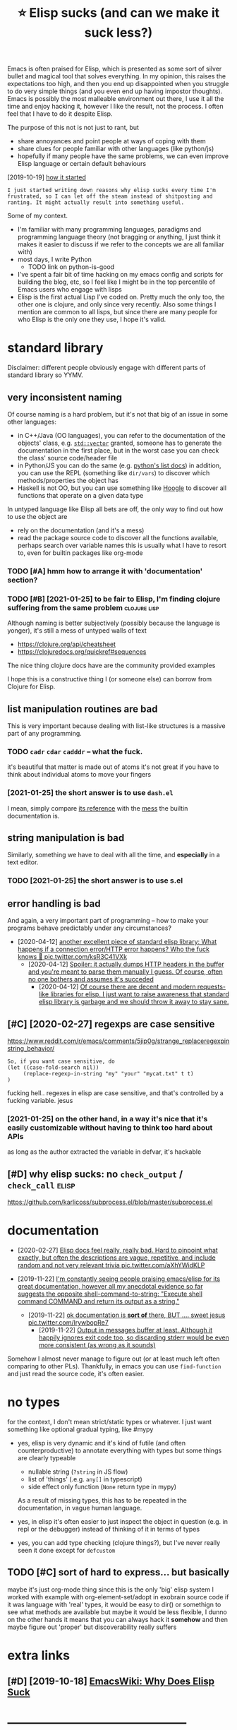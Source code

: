 #+TITLE: ⭐ Elisp sucks (and can we make it suck less?)
#+filetags: elisp

Emacs is often praised for Elisp, which is presented as some sort of silver bullet and magical tool that solves everything.
In my opinion, this raises the expectations too high, and then you end up disappointed when you struggle to do very simple things (and you even end up having impostor thoughts).
Emacs is possibly the most malleable environment out there, I use it all the time and enjoy hacking it, however I like the result, not the process. I often feel that I have to do it despite Elisp.

The purpose of this not is not just to rant, but
- share annoyances and point people at ways of coping with them
- share clues for people familiar with other languages (like python/js)
- hopefully if many people have the same problems, we can even improve Elisp language or certain default behaviours

[2019-10-19] [[https://twitter.com/karlicoss/status/1185607527460937729][how it started]]
: I just started writing down reasons why elisp sucks every time I'm frustrated, so I can let off the steam instead of shitposting and ranting. It might actually result into something useful.


Some of my context.

- I'm familiar with many programming languages, paradigms and programming language theory
  (not bragging or anything, I just think it makes it easier to discuss if we refer to the concepts we are all familiar with)
- most days, I write Python
  - TODO link on python-is-good
- I've spent a fair bit of time hacking on my emacs config and scripts for building the blog, etc, so I feel like I might be in the top percentile of Emacs users who engage with lisps
- Elisp is the first actual Lisp I've coded on. Pretty much the only too, the other one is clojure, and only since very recently.
  Also some things I mention are common to all lisps, but since there are many people for who Elisp is the only one they use, I hope it's valid.

* standard library
:PROPERTIES:
:ID:       stndrdlbrry
:END:
Disclaimer: different people obviously engage with different parts of standard library so YYMV.

** very inconsistent naming
:PROPERTIES:
:ID:       vryncnsstntnmng
:END:
Of course naming is a hard problem, but it's not that big of an issue in some other languages:
- in C++/Java (OO languages), you can refer to the documentation of the objects' class, e.g. [[https://en.cppreference.com/w/cpp/container/vector#Member_functions][~std::vector~]]
  granted, someone has to generate the documentation in the first place, but in the worst case you can check the class' source code/header file
- in Python/JS you can do the same (e.g. [[https://docs.python.org/3/tutorial/datastructures.html#more-on-lists][python's list docs]])
  in addition, you can use the REPL (something like ~dir/vars~) to discover which methods/properties the object has
- Haskell is not OO, but you can use something like [[https://hoogle.haskell.org/?hoogle=Text%20-%3E%20Text][Hoogle]] to discover all functions that operate on a given data type

In untyped language like Elisp all bets are off, the only way to find out how to use the object are
- rely on the documentation (and it's a mess)
- read the package source code to discover all the functions available, perhaps search over variable names
  this is usually what I have to resort to, even for builtin packages like org-mode
*** TODO [#A] hmm how to arrange it with 'documentation' section?
:PROPERTIES:
:ID:       hmmhwtrrngtwthdcmnttnsctn
:END:

*** TODO [#B] [2021-01-25] to be fair to Elisp, I'm finding clojure suffering from the same problem :clojure:lisp:
:PROPERTIES:
:ID:       tbfrtlspmfndngcljrsffrngfrmthsmprblm
:END:
Although naming is better subjectively (possibly because the language is yonger), it's still a mess of untyped walls of text
- https://clojure.org/api/cheatsheet
- https://clojuredocs.org/quickref#sequences

The nice thing clojure docs have are the community provided examples

I hope this is a constructive thing I (or someone else) can borrow from Clojure for Elisp.

** list manipulation routines are bad
:PROPERTIES:
:ID:       lstmnpltnrtnsrbd
:END:
This is very important because dealing with list-like structures is a massive part of any programming.

*** TODO ~cadr~ ~cdar~ ~cadddr~ -- what the fuck.
:PROPERTIES:
:CREATED:  [2021-01-25]
:ID:       cdrcdrcdddrwhtthfck
:END:
it's beautiful that matter is made out of atoms
it's not great if you have to think about individual atoms to move your fingers
*** [2021-01-25] the short answer is to use ~dash.el~
:PROPERTIES:
:ID:       thshrtnswrstsdshl
:END:
I mean, simply compare [[https://github.com/magnars/dash.el#functions][its reference]] with the [[https://www.gnu.org/software/emacs/manual/html_node/elisp/Lists.html][mess]] the builtin documentation is.

** string manipulation is bad
:PROPERTIES:
:ID:       strngmnpltnsbd
:END:
Similarly, something we have to deal with all the time, and *especially* in a text editor.

*** TODO [2021-01-25] the short answer is to use s.el
:PROPERTIES:
:ID:       thshrtnswrstssl
:END:

** error handling is bad
:PROPERTIES:
:ID:       rrrhndlngsbd
:END:
And again, a very important part of programming -- how to make your programs behave predictably under any circumstances?

- [2020-04-12] [[https://twitter.com/karlicoss/status/1249271137105838084][another excellent piece of standard elisp library: What happens if a connection error/HTTP error happens? Who the fuck knows 🤷 pic.twitter.com/ksR3C41VXk]]
  - [2020-04-12] [[https://twitter.com/karlicoss/status/1249271166335946753][Spoiler: it actually dumps HTTP headers in the buffer and you're meant to parse them manually I guess. Of course, often no one bothers and assumes it's succeded]]
    - [2020-04-12] [[https://twitter.com/karlicoss/status/1249271524076531713][Of course there are decent and modern requests-like libraries for elisp. I just want to raise awareness that standard elisp library is garbage and we should throw it away to stay sane.]]

** [#C] [2020-02-27] regexps are case sensitive
:PROPERTIES:
:ID:       rgxpsrcssnstv
:END:
https://www.reddit.com/r/emacs/comments/5jip0g/strange_replaceregexpinstring_behavior/
: So, if you want case sensitive, do
: (let ((case-fold-search nil))
:      (replace-regexp-in-string "my" "your" "mycat.txt" t t)
: )

fucking hell.. regexes in elisp are case sensitive, and that's controlled by a fucking variable. jesus
*** [2021-01-25] on the other hand, in a way it's nice that it's easily customizable without having to think too hard about APIs
:PROPERTIES:
:ID:       nththrhndnwytsncthttsslycmzblwththvngtthnkthrdbtps
:END:
as long as the author extracted the variable in defvar, it's hackable

** [#D] why elisp sucks: no ~check_output~ / ~check_call~             :elisp:
:PROPERTIES:
:CREATED:  [2019-10-19]
:ID:       whylspscksnchcktptchckcll
:END:
https://github.com/karlicoss/subprocess.el/blob/master/subprocess.el

* documentation
:PROPERTIES:
:ID:       dcmnttn
:END:
- [2020-02-27] [[https://twitter.com/karlicoss/status/1232976150856642560][Elisp docs feel really, really bad. Hard to pinpoint what exactly, but often the descriptions are vague, repetitive, and include random and not very relevant trivia pic.twitter.com/aXhYWidKLP]]

- [2019-11-22] [[https://twitter.com/karlicoss/status/1197984586082508800][I'm constantly seeing people praising emacs/elisp for its great documentation, however all my anecdotal evidence so far suggests the opposite  shell-command-to-string:     "Execute shell command COMMAND and return its output as a string."]]
  - [2019-11-22] [[https://twitter.com/karlicoss/status/1197986577194070016][ok documentation is *sort of* there, BUT .... sweet jesus pic.twitter.com/lrywbopRe7]]
    - [2019-11-22] [[https://twitter.com/karlicoss/status/1197990100925394944][Output in messages buffer at least. Although it happily ignores exit code too, so discarding stderr would be even more consistent (as wrong as it sounds)]]

Somehow I almost never manage to figure out (or at least much left often comparing to other PLs).
Thankfully, in emacs you can use ~find-function~ and just read the source code, it's often easier.

* no types
:PROPERTIES:
:ID:       ntyps
:END:
for the context, I don't mean strict/static types or whatever. I just want something like optional gradual typing, like #mypy
- yes, elisp is very dynamic and it's kind of futile (and often counterproductive) to annotate everything with types
  but some things are clearly typeable
  - nullable string (~?string~ in JS flow)
  - list of 'things' (.e.g. ~any[]~ in typescript)
  - side effect only function (~None~ return type in mypy)
  As a result of missing types, this has to be repeated in the documentation, in vague human language.

- yes, in elisp it's often easier to just inspect the object in question (e.g. in repl or the debugger) instead of thinking of it in terms of types
- yes, you can add type checking (clojure things?), but I've never really seen it done except for ~defcustom~

** TODO [#C] sort of hard to express... but basically
:PROPERTIES:
:CREATED:  [2021-01-01]
:ID:       srtfhrdtxprssbtbsclly
:END:
maybe it's just org-mode thing since this is the only 'big' elisp system I worked with
example with org-element-set/adopt in exobrain source code
if it was language with 'real' types, it would be easy to dir() or somethign to see what methods are available
but maybe it would be less flexible, I dunno
on the other hands it means that you can always hack it *somehow* and then maybe figure out 'proper'
but discoverability really suffers

* extra links
:PROPERTIES:
:ID:       xtrlnks
:END:
** [#D] [2019-10-18] [[https://www.emacswiki.org/emacs/WhyDoesElispSuck][EmacsWiki: Why Does Elisp Suck]]
:PROPERTIES:
:ID:       swwwmcswkrgmcswhydslspsckmcswkwhydslspsck
:END:

* --------------------------------------------
:PROPERTIES:
:ID:       9070_9117
:END:
* TODO [#C] defaul error reporting sucks                              :elisp:
:PROPERTIES:
:CREATED:  [2021-01-01]
:ID:       dflrrrrprtngscks
:END:
e.g. try making a typo here. by default it dumps a single message with absolutely no context whatsoever (file/line number)
: (advice-add #'org-org-section         :befoire #'exobrain/before-org-org-section)

stacktrace is pretty useful too

* [2019-12-26] [[https://twitter.com/karlicoss/status/1210252416479838208][Fuck Elisp, issue 20191226]]
:PROPERTIES:
:ID:       stwttrcmkrlcsssttsfcklspss
:END:
- fuck poor standard library and need for cl-lib
  "buffers are a better abstraction than strings"?
  https://twitter.com/zeRusski/status/1210254995628707840
  - hmm okay this has a point, I have to think about it.
    I guess it's true to some extent, but sometimes I do want to manipulate strings to make the code more pure

- fuck lack of proper lexical binding
  file-local variable
  also not sure what was the last time it bothered me... maybe some deafults changed?
- fuck lack of currying
  currying : dash.el ~it~ things, also partial/rpartial
  kind of cool actually that it's implemented xxx (on the other hand would be possible in python too? with a special object or something)
- fuck parentheses (admit this one is subjective)
  multiple types of parens makes it much better (like in clojure)
  but unlikely it's something solvable within elisp

* TODO [#D] Actually if lisp is so extensible and you can do anything home come I can't write my emacs config in Python?? :lisp:
:PROPERTIES:
:CREATED:  [2019-10-18]
:ID:       ctllyflspssxtnsblndycndnyhmcmcntwrtmymcscnfgnpythn
:END:

* [#D] [2019-10-20] Output Functions - GNU Emacs Lisp Reference Manual :elisp:lisp:
:PROPERTIES:
:ID:       tptfnctnsgnmcslsprfrncmnl
:END:
https://www.gnu.org/software/emacs/manual/html_node/elisp/Output-Functions.html#Output-Functions
: why lisp sucks

* [#D] why elisp sucks:  buffer-size                                  :elisp:
:PROPERTIES:
:CREATED:  [2019-10-19]
:ID:       whylspscksbffrsz
:END:
doesn't take an argument so need with-current-buffer

https://www.gnu.org/software/emacs/manual/html_node/eintr/Buffer-Size-_0026-Locations.html

can't jump to source code because it's in C?

whereas buffer-filename takes optional argument
https://www.gnu.org/software/emacs/manual/html_node/elisp/Buffer-File-Name.html
* [2021-01-16] [[https://www.gnu.org/software/emacs/manual/html_node/eintr/else.html][gnu.org/software/emacs/manual/html_node/eintr/else.html]] :elisp:
:PROPERTIES:
:ID:       swwwgnrgsftwrmcsmnlhtmlndftwrmcsmnlhtmlndntrlshtml
:END:
: Note that the different levels of indentation make it easy to distinguish the then-part from the else-part.

ugh, this is bullshit. how the fuck is this makes it easier.
e.g. if you swap if and else clauses, indentation changes

* [2019-12-26] [[https://twitter.com/karlicoss/status/1210287560649584642][Do you have any resources to read? I've been genuinely looking for 'modern elisp' guides, but failed to find anything decent, quite opposite, people opposing use of dash/s/etc.]]
:PROPERTIES:
:ID:       stwttrcmkrlcsssttsdyhvnyrcntqtppstpplppsngsfdshstc
:END:
* [2019-12-26] [[https://twitter.com/karlicoss/status/1210288518637006849][Also, I had to read reasonable amount of elisp (org-mode mostly, but other packages as well), and I really fail to see features you mentioned in use. Very often it's verbose car/cdr mess lacking abstractions and basic code reuse.]]
:PROPERTIES:
:ID:       stwttrcmkrlcsssttslshdtrdmsslckngbstrctnsndbsccdrs
:END:
- [2019-12-26] [[https://twitter.com/karlicoss/status/1210288820081565696][Admit though that it may have to do with people rather than language (kinda like people misusing c++).]] :tweet:

* --------------------------------------------
:PROPERTIES:
:ID:       12419_12466
:END:
* [2019-12-26] [[https://twitter.com/karlicoss/status/1210287248467517440][I appreciate eshell/monkey patching/edebug, but that doesn't really strike me as *that* good. I mean, most modern interpreted languages have this, unless I'm missing on something?]]
:PROPERTIES:
:ID:       stwttrcmkrlcsssttspprctshggshvthsnlssmmssngnsmthng
:END:
* things common to lisp in general (mostly paren based stuff?)         :lisp:
:PROPERTIES:
:ID:       thngscmmntlspngnrlmstlyprnbsdstff
:END:
** [#B] awkward indentation apparently aids parinfer in placing parens, however sometimes it results in code errors without noticing
:PROPERTIES:
:CREATED:  [2019-10-19]
:ID:       wkwrdndnttnpprntlydsprnfrtmstrsltsncdrrrswthtntcng
:END:
** [#C] why lisp sucks: reliance on tabulation (e.g. if you change let to let* _everything_ shifts)
:PROPERTIES:
:CREATED:  [2019-10-19]
:ID:       whylspscksrlncntbltngfychnglttltvrythngshfts
:END:
** [#D] why style sucks: comments after )))) (on last line). too many git changes when you add one line
:PROPERTIES:
:CREATED:  [2019-10-19]
:ID:       whystylsckscmmntsftrnlstlntmnygtchngswhnyddnln
:END:
** TODO lisp: discourages intermediate variables
:PROPERTIES:
:CREATED:  [2021-01-01]
:ID:       lspdscrgsntrmdtvrbls
:END:
let bindings struct is _really_ annoying, which discourages naming variables

: собственно мотивационный пример на питоне
: 
: def normalize(vec):
:    x, y = vec
:    len = sqrt(x ** 2 + y ** 2)
:    if len == 0:
:        raise RuntimeError(f'bad vector {vec}')
: 
:    nx = x / len
:    ny = y / len
:    return (nx, ny)
: 
: на елиспе
: 
: (defun normalize (vec)
:   (let* ((x   (car vec))
:          (y   (cdr vec)))
:          (len (sqrt (* x x) (* y y))))
:     (if (=0 len)
:         (error (format "bad vector %s" vec)))
:     (let* ((nx (/ x len))
:            (ny (/ y len)))
:       `(,nx ,ny)))
: 
: а я хочу как-то так
: 
: (defun normalize (vec)
:   (let' (x y) vec) ;; can't do in elisp?? maybe with cl-destructuring-bind...
:   (let' len   (sqrt (* x x) (* y y)))
:   (if (= 0 len)
:       (error (format "bad vector %s" vec))
:   (let' nx (/ x len)
:         ny (/ y len))
:   `(,nx ,ny)))
: 
: наверное это можно добиться если добавить какую-нибудь магию вроде макроса (scope ...), который эти let' правильно интерпретирует
* [#C] good parts
:PROPERTIES:
:ID:       gdprts
:END:
** TODO good: parinfer sometimes is quite nice                        :elisp:
:PROPERTIES:
:CREATED:  [2021-01-01]
:ID:       gdprnfrsmtmssqtnc
:END:
sometimes though it arbitrarily reararnges parens. e..g I have to be _really_ careful when pasting big source blocks from elsewhere
** TODO good parts                                             :elisp:toblog:
:PROPERTIES:
:CREATED:  [2021-01-01]
:ID:       gdprts
:END:
advice-patch
** TODO good things: hacking on the config while loading stuff via eval-defun :elisp:
:PROPERTIES:
:CREATED:  [2021-01-06]
:ID:       gdthngshckngnthcnfgwhlldngstffvvldfn
:END:
i.e. I think people who advocate for REPL are pitching for a completely wrong thing -- I want to keep my code tidy, it's just nice to execute it instantly
** TODO why elisp is good: eshell, easy to mess with IDE              :elisp:
:PROPERTIES:
:CREATED:  [2020-01-03]
:ID:       whylspsgdshllsytmsswthd
:END:

to be fair, same is probably true for e.g. sublime?
** [#D] appreciation why is something good is hard, you don't notice it as easy as bad things
:PROPERTIES:
:CREATED:  [2019-12-07]
:ID:       pprctnwhyssmthnggdshrdydntntctssysbdthngs
:END:
let's compare: e.g. vimscript. When I used vim I haven't even attempted to customize it, I tried once and the whole thing was just futile.
* TODO [#C] Write a post comparing what elisp/common lisp offers and compare to python :toblog:python:lisp:elisp:
:PROPERTIES:
:CREATED:  [2020-01-03]
:ID:       wrtpstcmprngwhtlspcmmnlspffrsndcmprtpythn
:END:

* CANCEL [#C] "How do we kill Elisp?"                          :elisp:toblog:
:PROPERTIES:
:CREATED:  [2020-04-12]
:ID:       hwdwklllsp
:END:
* TODO when I paste stuff  from org-mode source to experiment, I often end up with ruined code (as in, broken code!)
:PROPERTIES:
:CREATED:  [2021-01-26]
:ID:       whnpststfffrmrgmdsrctxprmntftnndpwthrndcdsnbrkncd
:END:
example: (defun org-html-format-headline-default-function
maybe I need to disable parinfer during pasting, not sure
* TODO [#C] debugging: very often it's much easier to copy over the function and use output debug :elisp:
:PROPERTIES:
:CREATED:  [2020-12-06]
:ID:       dbggngvryftntsmchsrtcpyvrthfnctnndstptdbg
:END:
also use with-current-buffer and a separate buffer -- oftern much easier than repl...
* TODO [#D] try finding out how to take nth character of a string :elisp_sucks:
:PROPERTIES:
:CREATED:  [2021-02-06]
:ID:       tryfndngthwttknthchrctrfstrng
:END:
* [#C] [2021-02-06] [[https://emacs.stackexchange.com/questions/8261/how-to-determine-if-the-current-character-is-a-letter][elisp - How to determine if the current character is a letter - Emacs Stack Exchange]] :elisp_sucks:
:PROPERTIES:
:ID:       smcsstckxchngcmqstnshwtdtntchrctrslttrmcsstckxchng
:END:
: n case you were very concerned about national characters and precise treatment of Unicode character classes, then the only solution I was able to find so far is the Python regex library. Both grep and Perl (to my utter surprise!) didn't do the job properly.
* TODO [#A] I haven't written proper Elisp libraries/packages, only hacks/function/etc, so apologise I am missing out on some important aspects :elisp:
:PROPERTIES:
:CREATED:  [2021-03-15]
:ID:       hvntwrttnprprlsplbrrspckgplgsmmssngtnsmmprtntspcts
:END:
* TODO [#A] Structure as problem-- solution
:PROPERTIES:
:CREATED:  [2021-03-07]
:ID:       strctrsprblmsltn
:END:

E.g. bad docs? Enjoy easy jump-to-source

* TODO [#B] problem with car and cdr is not that they are the standard building blocks, but that they are abused :elisp:
:PROPERTIES:
:CREATED:  [2021-03-15]
:ID:       prblmwthcrndcdrsntthtthyrdrdbldngblcksbtthtthyrbsd
:END:
in the same vein consistently using =head . tail . tail= in Haskell to access the third element would be insane (I'm not sure if it's actually common though)
